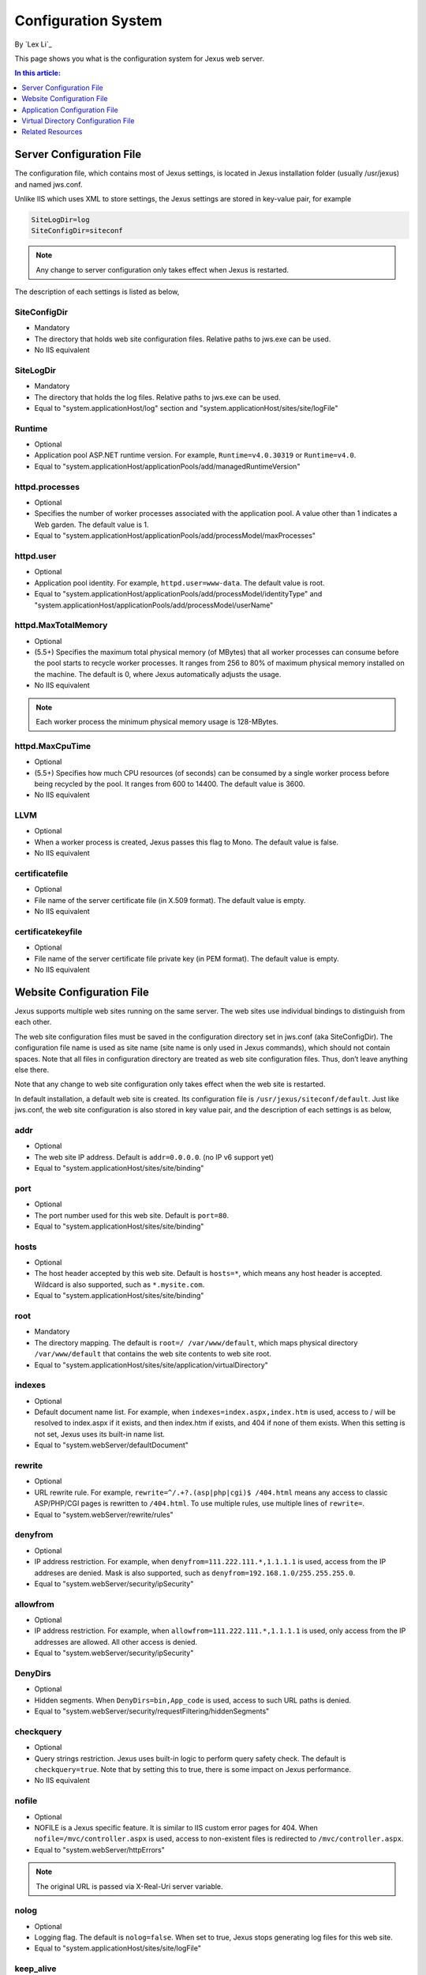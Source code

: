 Configuration System
====================

By `Lex Li`_

This page shows you what is the configuration system for Jexus web server. 

.. contents:: In this article:
  :local:
  :depth: 1

Server Configuration File
-------------------------
The configuration file, which contains most of Jexus settings, is located in Jexus installation folder (usually /usr/jexus) and named jws.conf.

Unlike IIS which uses XML to store settings, the Jexus settings are stored in key-value pair, for example

.. code-block:: ini

  SiteLogDir=log
  SiteConfigDir=siteconf

.. note:: Any change to server configuration only takes effect when Jexus is restarted.

The description of each settings is listed as below,

SiteConfigDir
^^^^^^^^^^^^^
* Mandatory
* The directory that holds web site configuration files. Relative paths to jws.exe can be used.
* No IIS equivalent

SiteLogDir
^^^^^^^^^^
* Mandatory
* The directory that holds the log files. Relative paths to jws.exe can be used.
* Equal to "system.applicationHost/log" section and "system.applicationHost/sites/site/logFile"

Runtime
^^^^^^^
* Optional
* Application pool ASP.NET runtime version. For example, ``Runtime=v4.0.30319`` or ``Runtime=v4.0``.
* Equal to "system.applicationHost/applicationPools/add/managedRuntimeVersion"

httpd.processes
^^^^^^^^^^^^^^^
* Optional
* Specifies the number of worker processes associated with the application pool. A value other than 1 indicates a Web garden. The default value is 1.
* Equal to "system.applicationHost/applicationPools/add/processModel/maxProcesses"

httpd.user
^^^^^^^^^^
* Optional
* Application pool identity. For example, ``httpd.user=www-data``. The default value is root.
* Equal to "system.applicationHost/applicationPools/add/processModel/identityType" and "system.applicationHost/applicationPools/add/processModel/userName"

httpd.MaxTotalMemory
^^^^^^^^^^^^^^^^^^^^
* Optional
* (5.5+) Specifies the maximum total physical memory (of MBytes) that all worker processes can consume before the pool starts to recycle worker processes. It ranges from 256 to 80% of maximum physical memory installed on the machine. The default is 0, where Jexus automatically adjusts the usage.
* No IIS equivalent

.. note:: Each worker process the minimum physical memory usage is 128-MBytes.

httpd.MaxCpuTime
^^^^^^^^^^^^^^^^
* Optional
* (5.5+) Specifies how much CPU resources (of seconds) can be consumed by a single worker process before being recycled by the pool. It ranges from 600 to 14400. The default value is 3600.
* No IIS equivalent

LLVM
^^^^
* Optional
* When a worker process is created, Jexus passes this flag to Mono. The default value is false.
* No IIS equivalent

certificatefile
^^^^^^^^^^^^^^^
* Optional
* File name of the server certificate file (in X.509 format). The default value is empty.
* No IIS equivalent

certificatekeyfile
^^^^^^^^^^^^^^^^^^
* Optional
* File name of the server certificate file private key (in PEM format). The default value is empty.
* No IIS equivalent

Website Configuration File
--------------------------
Jexus supports multiple web sites running on the same server. The web sites use individual bindings to distinguish from each other.

The web site configuration files must be saved in the configuration directory set in jws.conf (aka SiteConfigDir). The configuration file name is used as site name 
(site name is only used in Jexus commands), which should not contain spaces. Note that all files in configuration directory are treated as web site configuration files. 
Thus, don’t leave anything else there.

Note that any change to web site configuration only takes effect when the web site is restarted.

In default installation, a default web site is created. Its configuration file is ``/usr/jexus/siteconf/default``. Just like jws.conf, the web site configuration is also 
stored in key value pair, and the description of each settings is as below,

addr
^^^^
* Optional
* The web site IP address. Default is ``addr=0.0.0.0``. (no IP v6 support yet)
* Equal to "system.applicationHost/sites/site/binding"

port
^^^^
* Optional
* The port number used for this web site. Default is ``port=80``.
* Equal to "system.applicationHost/sites/site/binding"

hosts
^^^^^
* Optional
* The host header accepted by this web site. Default is ``hosts=*``, which means any host header is accepted. Wildcard is also supported, such as ``*.mysite.com``.
* Equal to "system.applicationHost/sites/site/binding"

root
^^^^
* Mandatory
* The directory mapping. The default is ``root=/ /var/www/default``, which maps physical directory ``/var/www/default`` that contains the web site contents to web site root.
* Equal to "system.applicationHost/sites/site/application/virtualDirectory"

indexes
^^^^^^^
* Optional
* Default document name list. For example, when ``indexes=index.aspx,index.htm`` is used, access to / will be resolved to index.aspx if it exists, and then index.htm if exists, and 404 if none of them exists. When this setting is not set, Jexus uses its built-in name list.
* Equal to "system.webServer/defaultDocument"

rewrite
^^^^^^^
* Optional
* URL rewrite rule. For example, ``rewrite=^/.+?.(asp|php|cgi)$ /404.html`` means any access to classic ASP/PHP/CGI pages is rewritten to ``/404.html``. To use multiple rules, use multiple lines of ``rewrite=``.
* Equal to "system.webServer/rewrite/rules"

denyfrom
^^^^^^^^
* Optional
* IP address restriction. For example, when ``denyfrom=111.222.111.*,1.1.1.1`` is used, access from the IP addreses are denied. Mask is also supported, such as ``denyfrom=192.168.1.0/255.255.255.0``.
* Equal to "system.webServer/security/ipSecurity"

allowfrom
^^^^^^^^^
* Optional
* IP address restriction. For example, when ``allowfrom=111.222.111.*,1.1.1.1`` is used, only access from the IP addresses are allowed. All other access is denied.
* Equal to "system.webServer/security/ipSecurity"

DenyDirs
^^^^^^^^
* Optional
* Hidden segments. When ``DenyDirs=bin,App_code`` is used, access to such URL paths is denied.
* Equal to "system.webServer/security/requestFiltering/hiddenSegments"

checkquery
^^^^^^^^^^
* Optional
* Query strings restriction. Jexus uses built-in logic to perform query safety check. The default is ``checkquery=true``. Note that by setting this to true, there is some impact on Jexus performance.
* No IIS equivalent

nofile
^^^^^^
* Optional
* NOFILE is a Jexus specific feature. It is similar to IIS custom error pages for 404. When ``nofile=/mvc/controller.aspx`` is used, access to non-existent files is redirected to ``/mvc/controller.aspx``.
* Equal to "system.webServer/httpErrors"

.. note:: The original URL is passed via X-Real-Uri server variable.

nolog
^^^^^
* Optional
* Logging flag. The default is ``nolog=false``. When set to true, Jexus stops generating log files for this web site.
* Equal to "system.applicationHost/sites/site/logFile"

keep_alive
^^^^^^^^^^
* Optional
* HTTP keep-alive flag. The default is ``keep_alive=true``.
* Equal to "system.webServer/httpProtocol/allowKeepAlive"

reproxy
^^^^^^^
* Optional
* Reverse proxy rule. When ``reproxy=/abc/ http://www.xxxx.com:890/abc/`` is used, requests on ``/abc/`` (source) will be redirected to ``http://www.xxxx.com:890/abc/`` (destination). The destination can be multiple, so that Jexus randomly picks one from them, which is similar to load balancing. For example, ``reproxy=/abc/ http://192.168.0.3/abc/,http://192.168.0.4/abc/``.
* No IIS equivalent

fastcgi.add
^^^^^^^^^^^
* Optional
* FastCGI rule. For TCP connections, typical setting is ``fastcgi.add=php,php3``
* No IIS equivalent

usegzip
^^^^^^^
* Optional
* GZip compression flag. The default is ``usegzip=true``.
* Equal to "system.webServer/urlCompression/doStaticCompression"

usehttps
^^^^^^^^
* Optional
* SSL flag. To enable HTTPS, this setting must be set to true, and port must be set to 443 at the same time. The default is ``usehttps=false``. The certificate configured at server level will be used.
* Equal to "system.applicationHost/sites/site/binding"

Application Configuration File
------------------------------
Applications under websites (IIS style applications) can be configured by creating websites, whose root points to the application path. Jexus Manager simplifies such application creation a lot, and also uses its own convention to set application configuration file names.

Virtual Directory Configuration File
------------------------------------
Jexus does not support IIS style virtual directories.

Related Resources
-----------------

- :doc:`/getting-started/install`
- :doc:`/tutorials/management-script`
